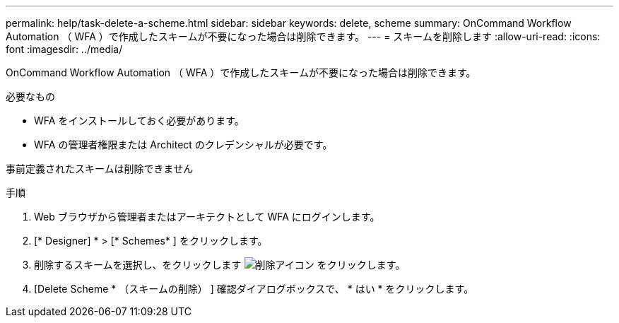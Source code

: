 ---
permalink: help/task-delete-a-scheme.html 
sidebar: sidebar 
keywords: delete, scheme 
summary: OnCommand Workflow Automation （ WFA ）で作成したスキームが不要になった場合は削除できます。 
---
= スキームを削除します
:allow-uri-read: 
:icons: font
:imagesdir: ../media/


[role="lead"]
OnCommand Workflow Automation （ WFA ）で作成したスキームが不要になった場合は削除できます。

.必要なもの
* WFA をインストールしておく必要があります。
* WFA の管理者権限または Architect のクレデンシャルが必要です。


事前定義されたスキームは削除できません

.手順
. Web ブラウザから管理者またはアーキテクトとして WFA にログインします。
. [* Designer] * > [* Schemes* ] をクリックします。
. 削除するスキームを選択し、をクリックします image:../media/delete_wfa_icon.gif["削除アイコン"] をクリックします。
. [Delete Scheme * （スキームの削除） ] 確認ダイアログボックスで、 * はい * をクリックします。

